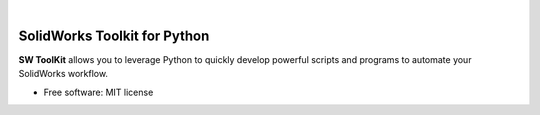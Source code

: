 .. image:: docs/images/logo_swtoolkit.png
        :alt: SW ToolKit
        :align: center
        :width: 600

.. This '|' generates a blank line to avoid sticking the logo to the
   section.

|

.. image:: https://img.shields.io/pypi/v/swtoolkit.svg
        :target: https://pypi.python.org/pypi/swtoolkit
        :alt: PyPi Version

.. image:: https://img.shields.io/travis/Glutenberg/swtoolkit.svg
        :target: https://travis-ci.com/Glutenberg/swtoolkit
        :alt: Build Status

.. image:: https://readthedocs.org/projects/swtoolkit/badge/?version=latest
        :target: https://swtoolkit.readthedocs.io/en/latest/?badge=latest
        :alt: Documentation Status

.. image:: docs/images/intro_code.png
        :alt:
        :width: 600
        :align: center

SolidWorks Toolkit for Python
=============================
**SW ToolKit** allows you to leverage Python to quickly develop powerful scripts and programs to automate your SolidWorks workflow.

* Free software: MIT license
